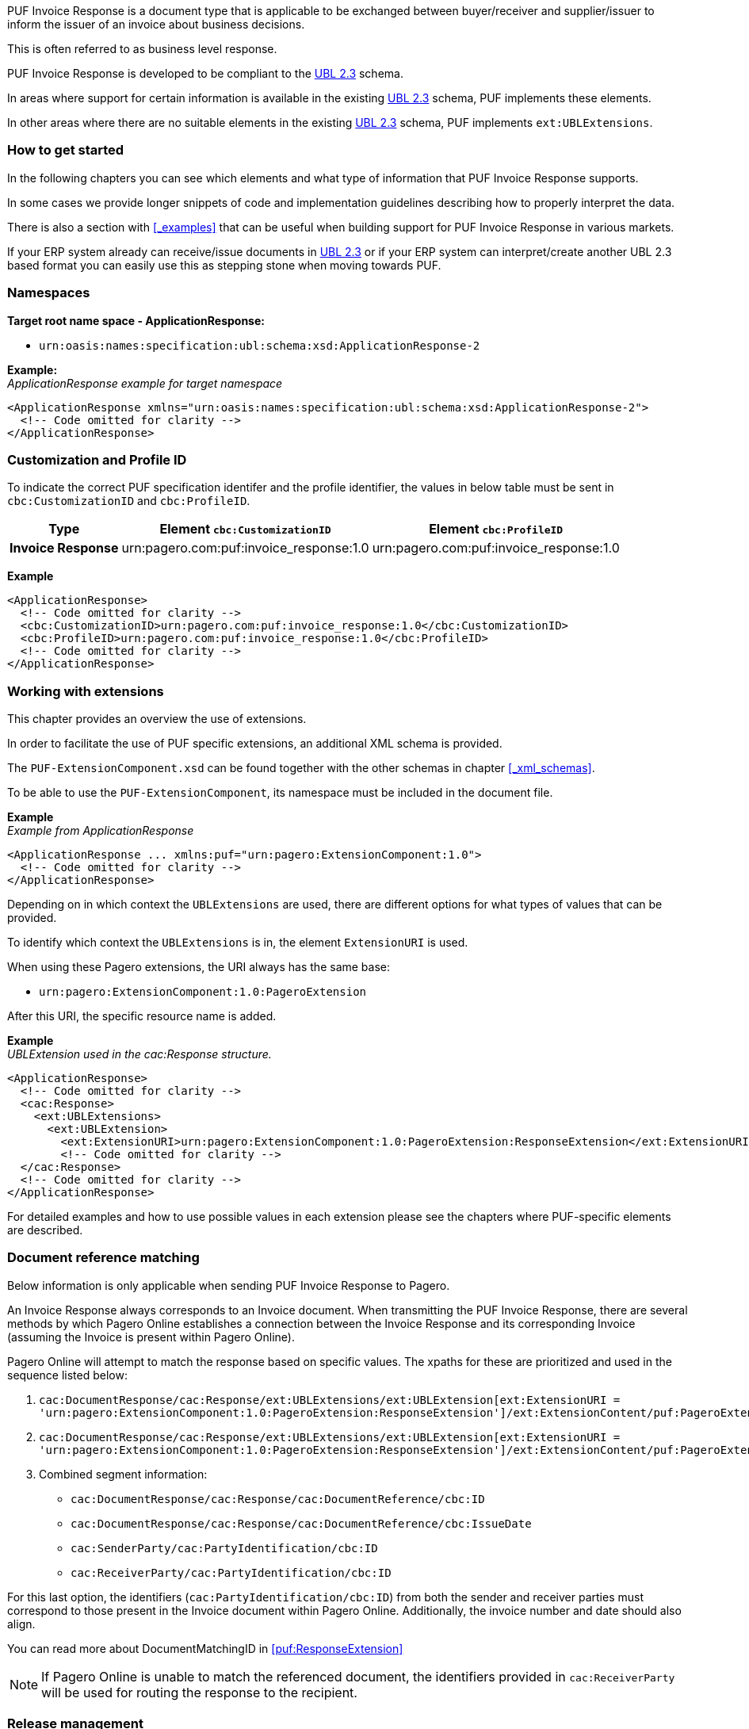 PUF Invoice Response is a document type that is applicable to be exchanged between buyer/receiver and supplier/issuer to inform the issuer of an invoice about business decisions. 

This is often referred to as business level response.

PUF Invoice Response is developed to be compliant to the https://docs.oasis-open.org/ubl/UBL-2.3.html[UBL 2.3^] schema.

In areas where support for certain information is available in the existing https://docs.oasis-open.org/ubl/UBL-2.3.html[UBL 2.3^] schema, PUF implements these elements.

In other areas where there are no suitable elements in the existing https://docs.oasis-open.org/ubl/UBL-2.3.html[UBL 2.3^] schema, PUF implements `ext:UBLExtensions`.

=== How to get started

In the following chapters you can see which elements and what type of information that PUF Invoice Response supports. 

In some cases we provide longer snippets of code and implementation guidelines describing how to properly interpret the data. 

There is also a section with <<_examples>> that can be useful when building support for PUF Invoice Response in various markets.

If your ERP system already can receive/issue documents in https://docs.oasis-open.org/ubl/UBL-2.3.html[UBL 2.3^] or if your ERP system can interpret/create another UBL 2.3 based format you can easily use this as stepping stone when moving towards PUF.

=== Namespaces

*Target root name space - ApplicationResponse:* 

- `urn:oasis:names:specification:ubl:schema:xsd:ApplicationResponse-2`

*Example:* +
_ApplicationResponse example for target namespace_
[source,xml]
----
<ApplicationResponse xmlns="urn:oasis:names:specification:ubl:schema:xsd:ApplicationResponse-2">
  <!-- Code omitted for clarity -->
</ApplicationResponse>
----


=== Customization and Profile ID

To indicate the correct PUF specification identifer and the profile identifier, the values in below table must be sent in `cbc:CustomizationID` and `cbc:ProfileID`.

[%autowidth.stretch]
|===
|Type |Element `cbc:CustomizationID` |Element `cbc:ProfileID`

|*Invoice Response*
|urn:pagero.com:puf:invoice_response:1.0
|urn:pagero.com:puf:invoice_response:1.0
|===

*Example*
[source,xml]
----
<ApplicationResponse>
  <!-- Code omitted for clarity -->
  <cbc:CustomizationID>urn:pagero.com:puf:invoice_response:1.0</cbc:CustomizationID>
  <cbc:ProfileID>urn:pagero.com:puf:invoice_response:1.0</cbc:ProfileID>
  <!-- Code omitted for clarity -->
</ApplicationResponse>
----

=== Working with extensions

This chapter provides an overview the use of extensions.

In order to facilitate the use of PUF specific extensions, an additional XML schema is provided.

The `PUF-ExtensionComponent.xsd` can be found together with the other schemas in chapter <<_xml_schemas>>. 

To be able to use the `PUF-ExtensionComponent`, its namespace must be included in the document file.

*Example* +
_Example from ApplicationResponse_
[source,xml]
----
<ApplicationResponse ... xmlns:puf="urn:pagero:ExtensionComponent:1.0">
  <!-- Code omitted for clarity -->
</ApplicationResponse>
----

Depending on in which context the `UBLExtensions` are used, there are different options for what types of values that can be provided.

To identify which context the `UBLExtensions` is in, the element `ExtensionURI` is used. 

When using these Pagero extensions, the URI always has the same base:

- `urn:pagero:ExtensionComponent:1.0:PageroExtension`

After this URI, the specific resource name is added.

*Example* +
_UBLExtension used in the cac:Response structure._
[source,xml]
----
<ApplicationResponse>
  <!-- Code omitted for clarity -->
  <cac:Response>
    <ext:UBLExtensions>
      <ext:UBLExtension>
        <ext:ExtensionURI>urn:pagero:ExtensionComponent:1.0:PageroExtension:ResponseExtension</ext:ExtensionURI>
        <!-- Code omitted for clarity -->
  </cac:Response>
  <!-- Code omitted for clarity -->
</ApplicationResponse>
----

For detailed examples and how to use possible values in each extension please see the chapters where PUF-specific elements are described.

=== Document reference matching

[sidebar.pagero-sidebar]
****
Below information is only applicable when sending PUF Invoice Response to Pagero.
****

An Invoice Response always corresponds to an Invoice document. When transmitting the PUF Invoice Response, there are several methods by which Pagero Online establishes a connection between the Invoice Response and its corresponding Invoice (assuming the Invoice is present within Pagero Online).

Pagero Online will attempt to match the response based on specific values. The xpaths for these are prioritized and used in the sequence listed below:

. `cac:DocumentResponse/cac:Response/ext:UBLExtensions/ext:UBLExtension[ext:ExtensionURI = 'urn:pagero:ExtensionComponent:1.0:PageroExtension:ResponseExtension']/ext:ExtensionContent/puf:PageroExtension/puf:ResponseExtension/puf:DocumentMatchingID/cbc:ID`

. `cac:DocumentResponse/cac:Response/ext:UBLExtensions/ext:UBLExtension[ext:ExtensionURI = 'urn:pagero:ExtensionComponent:1.0:PageroExtension:ResponseExtension']/ext:ExtensionContent/puf:PageroExtension/puf:ResponseExtension/puf:DocumentMatchingID/cbc:UUID`

. Combined segment information:
* `cac:DocumentResponse/cac:Response/cac:DocumentReference/cbc:ID`
* `cac:DocumentResponse/cac:Response/cac:DocumentReference/cbc:IssueDate`
* `cac:SenderParty/cac:PartyIdentification/cbc:ID`
* `cac:ReceiverParty/cac:PartyIdentification/cbc:ID`

For this last option, the identifiers (`cac:PartyIdentification/cbc:ID`) from both the sender and receiver parties must correspond to those present in the Invoice document within Pagero Online. Additionally, the invoice number and date should also align.

You can read more about DocumentMatchingID in <<puf:ResponseExtension>>

NOTE: If Pagero Online is unable to match the referenced document, the identifiers provided in `cac:ReceiverParty` will be used for routing the response to the recipient.

=== Release management

PUF will be continuously updated to meet new market demands.

==== Minor release

A minor release will always be backward compatible and will take place without prior notice and will be implemented whenever needed. 

Minor releases may include bugfixes, new elements, schematron updates and other features. 

To be automatically notified of all releases, please "Watch" the project repository on https://github.com/pagero/puf-invoice-response[GitHub^].

==== Major release

A major release may include changes that are not backward compatible. 

Such a release will be notified at least three months prior to date of implementation, to users who registered an account on Pagero validex or on https://github.com/pagero/puf-invoice-response[GitHub^].

To register for PUF major release notification you can create a free account on https://pagero.validex.net[Pagero Validex^]. 

But we strongly urge all interested parties to "Watch" the project repository on https://github.com/pagero/puf-invoice-response[GitHub^] where all releases will trigger automatic notifications.
